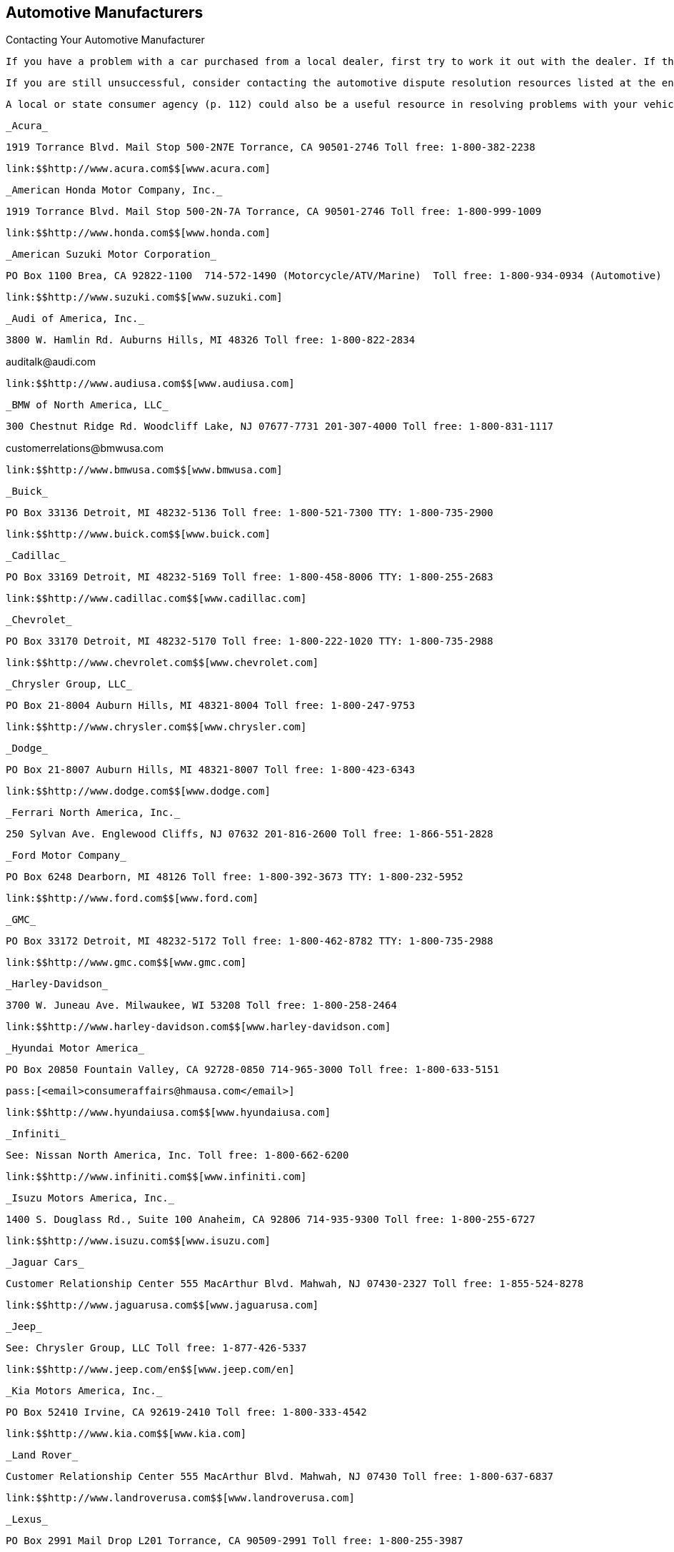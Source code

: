 [[automotive_manufacturers]]

== Automotive Manufacturers


.Contacting Your Automotive Manufacturer
****
 If you have a problem with a car purchased from a local dealer, first try to work it out with the dealer. If the problem is not resolved, contact the manufacturer&rsquo;s regional or national office. Ask for the Consumer Affairs Office.


 If you are still unsuccessful, consider contacting the automotive dispute resolution resources listed at the end of this section. The method used to resolve your dispute may be mediation, arbitration, or conciliation. Decisions of arbitrators are usually binding and must be accepted by both the customer and the business. Ask for a copy of the rules of the program before you file your case. See page 55 for an overview of dispute resolution programs. 

 A local or state consumer agency (p. 112) could also be a useful resource in resolving problems with your vehicle. If you have a new vehicle, be sure to ask whether you have any protection under a state &ldquo;lemon&rdquo; law (p. 10). 


****


 _Acura_ 

 1919 Torrance Blvd. Mail Stop 500-2N7E Torrance, CA 90501-2746 Toll free: 1-800-382-2238 

 link:$$http://www.acura.com$$[www.acura.com] 

 _American Honda Motor Company, Inc._ 

 1919 Torrance Blvd. Mail Stop 500-2N-7A Torrance, CA 90501-2746 Toll free: 1-800-999-1009 

 link:$$http://www.honda.com$$[www.honda.com] 

 _American Suzuki Motor Corporation_ 

 PO Box 1100 Brea, CA 92822-1100  714-572-1490 (Motorcycle/ATV/Marine)  Toll free: 1-800-934-0934 (Automotive) 

 link:$$http://www.suzuki.com$$[www.suzuki.com] 

 _Audi of America, Inc._ 

 3800 W. Hamlin Rd. Auburns Hills, MI 48326 Toll free: 1-800-822-2834 

pass:[<email>auditalk@audi.com</email>] 

 link:$$http://www.audiusa.com$$[www.audiusa.com] 

 _BMW of North America, LLC_ 

 300 Chestnut Ridge Rd. Woodcliff Lake, NJ 07677-7731 201-307-4000 Toll free: 1-800-831-1117 

pass:[<email>customerrelations@bmwusa.com</email>] 

 link:$$http://www.bmwusa.com$$[www.bmwusa.com] 

 _Buick_ 

 PO Box 33136 Detroit, MI 48232-5136 Toll free: 1-800-521-7300 TTY: 1-800-735-2900 

 link:$$http://www.buick.com$$[www.buick.com] 

 _Cadillac_ 

 PO Box 33169 Detroit, MI 48232-5169 Toll free: 1-800-458-8006 TTY: 1-800-255-2683 

 link:$$http://www.cadillac.com$$[www.cadillac.com] 

 _Chevrolet_ 

 PO Box 33170 Detroit, MI 48232-5170 Toll free: 1-800-222-1020 TTY: 1-800-735-2988 

 link:$$http://www.chevrolet.com$$[www.chevrolet.com] 

 _Chrysler Group, LLC_ 

 PO Box 21-8004 Auburn Hills, MI 48321-8004 Toll free: 1-800-247-9753 

 link:$$http://www.chrysler.com$$[www.chrysler.com] 

 _Dodge_ 

 PO Box 21-8007 Auburn Hills, MI 48321-8007 Toll free: 1-800-423-6343 

 link:$$http://www.dodge.com$$[www.dodge.com] 

 _Ferrari North America, Inc._ 

 250 Sylvan Ave. Englewood Cliffs, NJ 07632 201-816-2600 Toll free: 1-866-551-2828 

 _Ford Motor Company_ 

 PO Box 6248 Dearborn, MI 48126 Toll free: 1-800-392-3673 TTY: 1-800-232-5952 

 link:$$http://www.ford.com$$[www.ford.com] 

 _GMC_ 

 PO Box 33172 Detroit, MI 48232-5172 Toll free: 1-800-462-8782 TTY: 1-800-735-2988 

 link:$$http://www.gmc.com$$[www.gmc.com] 

 _Harley-Davidson_ 

 3700 W. Juneau Ave. Milwaukee, WI 53208 Toll free: 1-800-258-2464 

 link:$$http://www.harley-davidson.com$$[www.harley-davidson.com] 

 _Hyundai Motor America_ 

 PO Box 20850 Fountain Valley, CA 92728-0850 714-965-3000 Toll free: 1-800-633-5151 

 pass:[<email>consumeraffairs@hmausa.com</email>] 

 link:$$http://www.hyundaiusa.com$$[www.hyundaiusa.com] 

 _Infiniti_ 

 See: Nissan North America, Inc. Toll free: 1-800-662-6200 

 link:$$http://www.infiniti.com$$[www.infiniti.com] 

 _Isuzu Motors America, Inc._ 

 1400 S. Douglass Rd., Suite 100 Anaheim, CA 92806 714-935-9300 Toll free: 1-800-255-6727 

 link:$$http://www.isuzu.com$$[www.isuzu.com] 

 _Jaguar Cars_ 

 Customer Relationship Center 555 MacArthur Blvd. Mahwah, NJ 07430-2327 Toll free: 1-855-524-8278 

 link:$$http://www.jaguarusa.com$$[www.jaguarusa.com] 

 _Jeep_ 

 See: Chrysler Group, LLC Toll free: 1-877-426-5337 

 link:$$http://www.jeep.com/en$$[www.jeep.com/en] 

 _Kia Motors America, Inc._ 

 PO Box 52410 Irvine, CA 92619-2410 Toll free: 1-800-333-4542 

 link:$$http://www.kia.com$$[www.kia.com] 

 _Land Rover_ 

 Customer Relationship Center 555 MacArthur Blvd. Mahwah, NJ 07430 Toll free: 1-800-637-6837 

 link:$$http://www.landroverusa.com$$[www.landroverusa.com] 

 _Lexus_ 

 PO Box 2991 Mail Drop L201 Torrance, CA 90509-2991 Toll free: 1-800-255-3987 

 _Lincoln_ 

 See: Ford Motor Company Toll free: 1-800-521-4140 

 link:$$http://www.lincoln.com$$[www.lincoln.com] 

 _Mazda North American Operations_ 

 PO Box 19734 Irvine, CA 92623-9734 Toll free: 1-800-222-5500 

 link:$$http://www.mazdausa.com$$[www.mazdausa.com] 

 _Mercedes Benz, USA, LLC_ 

 Three Mercedes Dr. Montvale, NJ 07645 Toll free: 1-800-367-6372 

 link:$$http://www.mbusa.com$$[www.mbusa.com] 

 _Mercury_ 

 PO Box 6128 Dearborn, MI 48121 Toll free: 1-800-521-4140 

 link:$$http://www.mercuryvehicles.com$$[www.mercuryvehicles.com] 

 _Mitsubishi Motors North America, Inc._ 

 PO Box 6400 Cypress, CA 90630-998 Toll free: 1-888-648-7820 

 link:$$http://www.mitsubishicars.com$$[www.mitsubishicars.com] 

 _Nissan North America, Inc._ 

 PO Box 685003 Franklin, TN 37068-5003 Toll free: 1-800-647-7261 

 link:$$http://www.nissanusa.com$$[www.nissanusa.com] 

 _Oldsmobile_ 

 PO Box 33171 Detroit, MI 48232-5171 Toll free: 1-800-442-6537 TTY: 1-800-833-9935 

 pass:[<email>cac@oldsmobile.com</email>] 

 link:$$http://www.oldsmobile.com$$[www.oldsmobile.com] 

 _Peugeot Motors of America, Inc._ 

 Overlook at Great Notch 150 Clove Rd. Little Falls, NJ 07424 973-812-4444 

 pass:[<email>customerservice@peugeotusa.net</email>] 

 link:$$http://www.peugeot.com$$[www.peugeot.com] 

 _Pontiac_ 

 See: GMC Toll free: 1-800-762-2737 TTY: 1-800-833-9935 

 link:$$http://www.pontiac.com$$[www.pontiac.com] 

 _Porsche Cars North America, Inc._ 

 Owner Relations 980 Hammond Dr., Suite 1000 Atlanta, GA 30328 Toll free: 1-800-767-7243 

 link:$$http://www.porsche.com/usa$$[www.porsche.com/usa] 

 _Saab Automobile USA_ 

 Toll free: 1-800-955-9007 

 link:$$http://www.saabusa.com$$[www.saabusa.com] 

 _Saturn_ 

 Customer Service Center PO Box 33173 Detroit, MI 48232-5173 Toll free: 1-800-553-6000 


pass:[<email>cac@saturn.com</email>] 

 link:$$http://www.saturn.com$$[www.saturn.com] 

 _Smart USA_ 

 See: Mercedes Benz, USA, LLC Toll free: 1-800-762-7887 

 link:$$http://www.smartusa.com$$[www.smartusa.com] 

 _Subaru of America, Inc._ 

 Subaru Plaza PO Box 6000 Cherry Hill, NJ 08034-6000 Toll free: 1-800-782-2783 

 link:$$http://www.subaru.com$$[www.subaru.com] 

 _Toyota Motor Sales U.S.A., Inc._ 

 Department WC 11 19001 S. Western Ave. Torrance, CA 90501 310-468-4000 Toll free: 1-800-331-4331 

 link:$$http://www.toyota.com$$[www.toyota.com] 

 _Volkswagen Group of America, Inc._ 

 3800 Hamlin Rd. Auburn Hills, MI 48326 Toll free: 1-800-822-8987 

 link:$$http://www.vw.com$$[www.vw.com] 

 _Volvo Cars of North America_ 

 One Volvo Dr. PO Box 914 Rockleigh, NJ 07647 Toll free: 1-800-458-1552 

 link:$$http://www.volvocars.com$$[www.volvocars.com] 


=== Automotive Dispute Resolution Programs

 _BBB AUTO LINE_ 

 Council of Better Business Bureaus, Inc. 3033 Wilson Blvd., Suite 600 Arlington, VA 22201-3863 703-276-0100 Toll free: 1-800-955-5100 

 pass:[<email>info@cbbb.bbb.org</email>] 

 link:$$http://www.bbb.org$$[www.bbb.org] 

 Third-party dispute resolution program for automobile manufacturers. 

 _Consumer Financial Protection Bureau_ 

 PO Box 4503 Iowa City, IA 52244 Toll free: 1-855-411-2372 TTY: 1-855-729-2372 

 pass:[<email>info@consumerfinance.gov</email>] 

 link:$$http://www.consumerfinance.gov$$[www.consumerfinance.gov] 

 The CFPB supervises and accepts complaints related to your vehicle loans and financing problems. Contact this agency if you encountered problems while shopping for or managing your vehicle loan. 

 _DOT Auto Safety Hotline_ 

 1200 New Jersey Ave., SE., West Bldg. Washington, DC 20590 Toll free: 1-888-327-4236 TTY: 1-800-424-9153 

 link:$$http://www.nhtsa.gov/Contact$$[www.nhtsa.gov/Contact] 

 Consumers can contact the DOT Auto Safety Hotline to report safety defects in vehicles, tires, and child safety seats. Information is available about air bags, child safety seats, seat belts, and general highway safety. Consumers who experience a safety defect in their vehicle are encouraged to report the defect to the Hotline in addition to the dealer or manufacturer. 

 _Motorist Assurance Program (MAP)_ 

 201 Park Washington Ct. Falls Church, VA 22046 703-538-3557 

 pass:[<email>map@motorist.org</email>] 

 link:$$http://www.motorist.org$$[www.motorist.org] 

 MAP accredits those auto repair shops that apply and follow industry developed standards for inspecting vehicles as well as meet other requirements. MAP handles inquiries and disputes between accredited shops and customers. MAP also offers information to consumers about how to locate a repair shop, talk to a technician, and work successfully with auto repair shops. 

 _National Center for Dispute Settlement (NCDS)_ 

 43230 Garfield Rd., Suite 130 Clinton Township, MI 48038 586-226-2470 

 pass:[<email>info@ncdsusa.org</email>] 

 link:$$http://www.ncdsusa.org$$[www.ncdsusa.org] 

 NCDS is a neutral administrator of the dispute resolution process. NCDS facilitates the process under their rules, but is not the decision maker, rather the decision is made by an independent arbitrator. 


.Contacting Automotive Dispute Resolution Programs
****
An automotive dispute resolution program is another  resource to consult if you need to solve a problem with  your car&rsquo;s manufacturer or dealership. 

 If you have been unable to reach an agreement with your  manufacturer, consider contacting the automotive dispute  resolution resources listed here. 

 The method used to resolve your dispute may be mediation,  arbitration, or conciliation. Decisions of arbitrators are  usually binding and must be accepted by both the customer  and the business. Ask for a copy of the rules of the program  before you file your case. 

 Read the contract that you signed when you purchased your car.  Manufacturers and dealers may have included a clause that  requires you to agree to mandatory arbitration, waiving  your right to sue or settle a disagreement in a court of law. 


****


